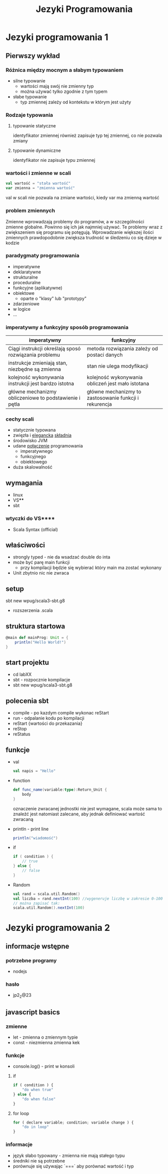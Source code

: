 #+title: Jezyki Programowania

* Jezyki programowania 1
** Pierwszy wykład
*** Różnica między mocnym a słabym typowaniem
+ silne typowanie
  + wartości mają swój nie zmienny typ
  + można używać tylko zgodnie z tym typem
+ słabe typowanie
  + typ zmiennej zależy od kontekstu w którym jest użyty
*** Rodzaje typowania
**** typowanie statyczne
identyfikator zmiennej również zapisuje typ tej zmiennej, co nie pozwala zmiany
**** typowanie dynamiczne
identyfikator nie zapisuje typu zmiennej
*** wartości i zmienne w scali
#+begin_src scala
val wartość = "stała wartość"
var zmienna = "zmienna wartość"
#+end_src
val w scali nie pozwala na zmiane wartości, kiedy var ma zmienną wartość
*** problem zmiennych
Zmienne wprowadzają problemy do programów, a w szczególności zmienne globalne.
Powinno się ich jak najmniej używać. Te problemy wraz z zwiększeniem się
programu się potęgują. Wprowadzanie większej ilości zmiennych prawdopodobnie zwiększa trudność w śledzeniu co się dzieje w kodzie
*** paradygmaty programowania
+ imperatywne
+ deklaratywne
+ strukturalne
+ proceduralne
+ funkcyjne (aplikatywne)
+ obiektowe
  + oparte o "klasy" lub "prototypy"
+ zdarzeniowe
+ w logice
+ ...
*** imperatywny a funkcyjny sposób programowania
|--------------------------------------------------------+--------------------------------------------------------|
| imperatywny                                            | funkcyjny                                              |
|--------------------------------------------------------+--------------------------------------------------------|
| Ciągi instrukcji określają sposó rozwiązania problemu  | metoda rozwiązania zależy od postaci danych            |
| instrukcje zmieniają stan, niezbędne są zmienna        | stan nie ulega modyfikacji                             |
| kolejność wykonywania instrukcji jest bardzo istotna   | kolejność wykonywania obliczeń jest mało istotana      |
| główne mechanizmy obliczeniowe to podstawienie i pętla | główne mechanizmy to zastosowanie funkcji i rekurencja |
|--------------------------------------------------------+--------------------------------------------------------|

*** cechy scali
+ statycznie typowana
+ zwięzła i _elegancka_ _składnia_
+ środowisko JVM
+ udane _połączenie_ programowania
  + imperatywnego
  + funkcyjnego
  + obiektowego
+ duża skalowalność
** wymagania
+ linux
+ VS****
+ sbt
*** wtyczki do VS****
+ Scala Syntax (official)
** właściwości
+ strongly typed - nie da wsadzać double do inta
+ może być parę main funkcji
  + przy kompilacji będzie się wybierać który main ma zostać wykonany
+ Unit zbytnio nic nie zwraca
** setup
sbt new wpug/scala3-sbt.g8
+ rozszerzenia .scala
** struktura startowa
#+begin_src scala
@main def mainProg: Unit = {
    println("Hello World!")
}
#+end_src
** start projektu
+ cd labXX
+ sbt - rozpocznie kompilacje
+ sbt new wpug/scala3-sbt.g8
** polecenia sbt
+ compile - po kazdym compile wykonac reStart
+ run - odpalanie kodu po kompilacji
+ reStart {wartości do przekazania}
+ reStop
+ reStatus
** funkcje
+ val
  #+begin_src scala
val napis = "Hello"
  #+end_src
+ function
  #+begin_src scala
def func_name(variable:type):Return_Unit {
    body
}
  #+end_src
  oznaczenie zwracanej jednostki nie jest wymagane, scala może sama to znaleźć
  jest natomiast zalecane, aby jednak definiować wartość zwracaną
+ println - print line
  #+begin_src scala
println("wiadomość")
  #+end_src
+ if
  #+begin_src scala
if ( condition ) {
    // true
} else {
    // false
}
  #+end_src
+ Random
  #+begin_src scala
val rand = scala.util.Random()
val liczba = rand.nextInt(100) //wygeneruje liczbę w zakresie 0-100
// można zapisać tak:
scala.util.Random().nextInt(100)
  #+end_src

* Jezyki programowania 2
** informacje wstępne
*** potrzebne programy
+ nodejs
*** hasło
+ jp2_2@23
** javascript basics
*** zmienne
+ let - zmienna o zmiennym typie
+ const - niezmienna zmienna kek
*** funkcje
+ console.log() - print w konsoli
**** if
#+begin_src javascript
if ( condition ) {
    "do when true"
} else {
    "do when false"
}
#+end_src
**** for loop
#+begin_src javascript
for ( declare variable; condition; variable change ) {
    "do in loop"
}
#+end_src
*** informacje
+ język słabo typowany - zmienna nie mają stałego typu
+ średniki nie są potrzebne
+ porównuje się używając `===` aby porównać wartość i typ
